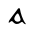 SplineFontDB: 3.0
FontName: Gaedhilge
FullName: Gaedhilge
FamilyName: Gaedhilge
Weight: Medium
Copyright: 
UComments: "2013-9-12: Created." 
Version: 001.000
ItalicAngle: 0
UnderlinePosition: -102.4
UnderlineWidth: 51.2
Ascent: 819
Descent: 205
LayerCount: 2
Layer: 0 0 "Back"  1
Layer: 1 0 "Fore"  0
XUID: [1021 89 208902581 14593133]
FSType: 8
OS2Version: 0
OS2_WeightWidthSlopeOnly: 0
OS2_UseTypoMetrics: 1
CreationTime: 1379002930
ModificationTime: 1379014107
PfmFamily: 17
TTFWeight: 500
TTFWidth: 5
LineGap: 92
VLineGap: 0
OS2TypoAscent: 0
OS2TypoAOffset: 1
OS2TypoDescent: 0
OS2TypoDOffset: 1
OS2TypoLinegap: 92
OS2WinAscent: 0
OS2WinAOffset: 1
OS2WinDescent: 0
OS2WinDOffset: 1
HheadAscent: 0
HheadAOffset: 1
HheadDescent: 0
HheadDOffset: 1
OS2Vendor: 'PfEd'
MarkAttachClasses: 1
DEI: 91125
LangName: 1033 
Encoding: ISO8859-1
UnicodeInterp: none
NameList: Adobe Glyph List
DisplaySize: -24
AntiAlias: 1
FitToEm: 1
WinInfo: 0 36 12
BeginPrivate: 0
EndPrivate
BeginChars: 256 1

StartChar: a
Encoding: 97 97 0
Width: 1024
VWidth: 0
Flags: HWO
LayerCount: 2
Fore
SplineSet
447 161 m 0
 427 93 485 57 536 58 c 0
 555 59 599 75 603 106 c 0
 607 138 555 272 533 271 c 0
 501 270 456 190 447 161 c 0
506 0 m 0
 447 0 421 46 395 68 c 0
 376 84 358 69 322 41 c 0
 314 35 293 25 299 51 c 0
 305 75 312 90 327 111 c 24
 405 222 496 332 536 391 c 0
 554 417 586 401 587 389 c 0
 602 284 657 110 725 22 c 0
 745 -4 744 -12 710 0 c 0
 684 10 657 53 646 54 c 0
 611 59 586 0 506 0 c 0
EndSplineSet
EndChar
EndChars
EndSplineFont
